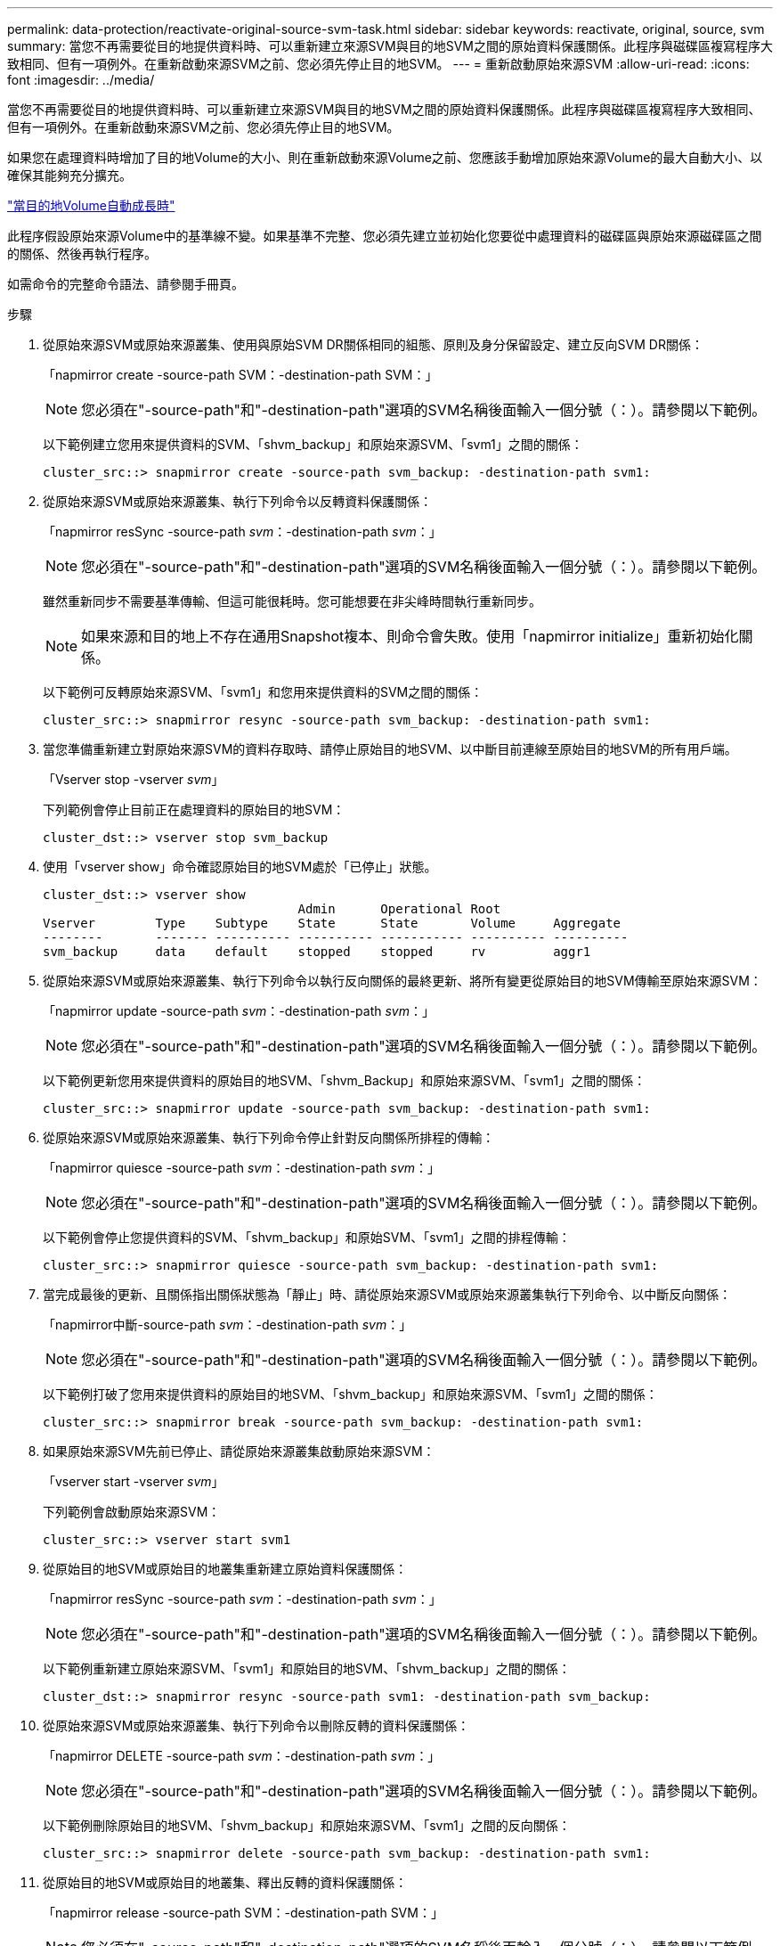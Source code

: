 ---
permalink: data-protection/reactivate-original-source-svm-task.html 
sidebar: sidebar 
keywords: reactivate, original, source, svm 
summary: 當您不再需要從目的地提供資料時、可以重新建立來源SVM與目的地SVM之間的原始資料保護關係。此程序與磁碟區複寫程序大致相同、但有一項例外。在重新啟動來源SVM之前、您必須先停止目的地SVM。 
---
= 重新啟動原始來源SVM
:allow-uri-read: 
:icons: font
:imagesdir: ../media/


[role="lead"]
當您不再需要從目的地提供資料時、可以重新建立來源SVM與目的地SVM之間的原始資料保護關係。此程序與磁碟區複寫程序大致相同、但有一項例外。在重新啟動來源SVM之前、您必須先停止目的地SVM。

如果您在處理資料時增加了目的地Volume的大小、則在重新啟動來源Volume之前、您應該手動增加原始來源Volume的最大自動大小、以確保其能夠充分擴充。

link:destination-volume-grows-automatically-concept.html["當目的地Volume自動成長時"]

此程序假設原始來源Volume中的基準線不變。如果基準不完整、您必須先建立並初始化您要從中處理資料的磁碟區與原始來源磁碟區之間的關係、然後再執行程序。

如需命令的完整命令語法、請參閱手冊頁。

.步驟
. 從原始來源SVM或原始來源叢集、使用與原始SVM DR關係相同的組態、原則及身分保留設定、建立反向SVM DR關係：
+
「napmirror create -source-path SVM：-destination-path SVM：」

+
[NOTE]
====
您必須在"-source-path"和"-destination-path"選項的SVM名稱後面輸入一個分號（：）。請參閱以下範例。

====
+
以下範例建立您用來提供資料的SVM、「shvm_backup」和原始來源SVM、「svm1」之間的關係：

+
[listing]
----
cluster_src::> snapmirror create -source-path svm_backup: -destination-path svm1:
----
. 從原始來源SVM或原始來源叢集、執行下列命令以反轉資料保護關係：
+
「napmirror resSync -source-path _svm_：-destination-path _svm_：」

+
[NOTE]
====
您必須在"-source-path"和"-destination-path"選項的SVM名稱後面輸入一個分號（：）。請參閱以下範例。

====
+
雖然重新同步不需要基準傳輸、但這可能很耗時。您可能想要在非尖峰時間執行重新同步。

+
[NOTE]
====
如果來源和目的地上不存在通用Snapshot複本、則命令會失敗。使用「napmirror initialize」重新初始化關係。

====
+
以下範例可反轉原始來源SVM、「svm1」和您用來提供資料的SVM之間的關係：

+
[listing]
----
cluster_src::> snapmirror resync -source-path svm_backup: -destination-path svm1:
----
. 當您準備重新建立對原始來源SVM的資料存取時、請停止原始目的地SVM、以中斷目前連線至原始目的地SVM的所有用戶端。
+
「Vserver stop -vserver _svm_」

+
下列範例會停止目前正在處理資料的原始目的地SVM：

+
[listing]
----
cluster_dst::> vserver stop svm_backup
----
. 使用「vserver show」命令確認原始目的地SVM處於「已停止」狀態。
+
[listing]
----
cluster_dst::> vserver show
                                  Admin      Operational Root
Vserver        Type    Subtype    State      State       Volume     Aggregate
--------       ------- ---------- ---------- ----------- ---------- ----------
svm_backup     data    default    stopped    stopped     rv         aggr1
----
. 從原始來源SVM或原始來源叢集、執行下列命令以執行反向關係的最終更新、將所有變更從原始目的地SVM傳輸至原始來源SVM：
+
「napmirror update -source-path _svm_：-destination-path _svm_：」

+
[NOTE]
====
您必須在"-source-path"和"-destination-path"選項的SVM名稱後面輸入一個分號（：）。請參閱以下範例。

====
+
以下範例更新您用來提供資料的原始目的地SVM、「shvm_Backup」和原始來源SVM、「svm1」之間的關係：

+
[listing]
----
cluster_src::> snapmirror update -source-path svm_backup: -destination-path svm1:
----
. 從原始來源SVM或原始來源叢集、執行下列命令停止針對反向關係所排程的傳輸：
+
「napmirror quiesce -source-path _svm_：-destination-path _svm_：」

+
[NOTE]
====
您必須在"-source-path"和"-destination-path"選項的SVM名稱後面輸入一個分號（：）。請參閱以下範例。

====
+
以下範例會停止您提供資料的SVM、「shvm_backup」和原始SVM、「svm1」之間的排程傳輸：

+
[listing]
----
cluster_src::> snapmirror quiesce -source-path svm_backup: -destination-path svm1:
----
. 當完成最後的更新、且關係指出關係狀態為「靜止」時、請從原始來源SVM或原始來源叢集執行下列命令、以中斷反向關係：
+
「napmirror中斷-source-path _svm_：-destination-path _svm_：」

+
[NOTE]
====
您必須在"-source-path"和"-destination-path"選項的SVM名稱後面輸入一個分號（：）。請參閱以下範例。

====
+
以下範例打破了您用來提供資料的原始目的地SVM、「shvm_backup」和原始來源SVM、「svm1」之間的關係：

+
[listing]
----
cluster_src::> snapmirror break -source-path svm_backup: -destination-path svm1:
----
. 如果原始來源SVM先前已停止、請從原始來源叢集啟動原始來源SVM：
+
「vserver start -vserver _svm_」

+
下列範例會啟動原始來源SVM：

+
[listing]
----
cluster_src::> vserver start svm1
----
. 從原始目的地SVM或原始目的地叢集重新建立原始資料保護關係：
+
「napmirror resSync -source-path _svm_：-destination-path _svm_：」

+
[NOTE]
====
您必須在"-source-path"和"-destination-path"選項的SVM名稱後面輸入一個分號（：）。請參閱以下範例。

====
+
以下範例重新建立原始來源SVM、「svm1」和原始目的地SVM、「shvm_backup」之間的關係：

+
[listing]
----
cluster_dst::> snapmirror resync -source-path svm1: -destination-path svm_backup:
----
. 從原始來源SVM或原始來源叢集、執行下列命令以刪除反轉的資料保護關係：
+
「napmirror DELETE -source-path _svm_：-destination-path _svm_：」

+
[NOTE]
====
您必須在"-source-path"和"-destination-path"選項的SVM名稱後面輸入一個分號（：）。請參閱以下範例。

====
+
以下範例刪除原始目的地SVM、「shvm_backup」和原始來源SVM、「svm1」之間的反向關係：

+
[listing]
----
cluster_src::> snapmirror delete -source-path svm_backup: -destination-path svm1:
----
. 從原始目的地SVM或原始目的地叢集、釋出反轉的資料保護關係：
+
「napmirror release -source-path SVM：-destination-path SVM：」

+
[NOTE]
====
您必須在"-source-path"和"-destination-path"選項的SVM名稱後面輸入一個分號（：）。請參閱以下範例。

====
+
下列範例會在原始目的地SVM、SVM_Backup與原始來源SVM、「svm1」之間、釋出相反的關係

+
[listing]
----
cluster_dst::> snapmirror release -source-path svm_backup: -destination-path svm1:
----


使用「napmirror show」命令來驗證SnapMirror關係是否已建立。如需完整的命令語法、請參閱手冊頁。
